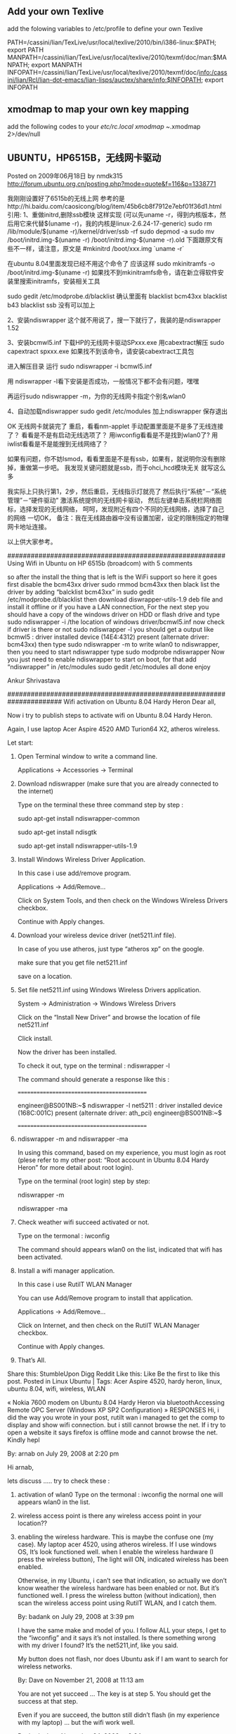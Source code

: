 # -*- org -*-

# Time-stamp: <2011-12-07 23:07:22 Wednesday by lian>

#+OPTIONS: ^:nil author:nil timestamp:nil creator:nil

** Add your own Texlive 
   add the folowing variables  to /etc/profile to define your own Texlive

   PATH=/cassini/lian/TexLive/usr/local/texlive/2010/bin/i386-linux:$PATH; export PATH 
   MANPATH=/cassini/lian/TexLive/usr/local/texlive/2010/texmf/doc/man:$MANPATH; export MANPATH 
   INFOPATH=/cassini/lian/TexLive/usr/local/texlive/2010/texmf/doc/info:/cassini/lian/Rcl/lian-dot-emacs/lian-lisps/auctex/share/info:$INFOPATH; 
   export INFOPATH

** xmodmap to map your own key mapping
   add the following codes to your /etc/rc.local
   xmodmap ~/.xmodmap 2>/dev/null

   

** UBUNTU，HP6515B，无线网卡驱动
   Posted on 2009年06月18日 by nmdk315
   http://forum.ubuntu.org.cn/posting.php?mode=quote&f=116&p=1338771

   我刚刚设置好了6515b的无线上网
   参考的是http://hi.baidu.com/caosicong/blog/item/45b6cb8f7912e7ebf01f36d1.html
   引用:
   1、重做initrd,删除ssb模块
   这样实现
   (可以先uname -r，得到内核版本，然后用它来代替$(uname -r)，我的内核是linux-2.6.24-17-generic)
   sudo rm /lib/module/$(uname -r)/kernel/driver/ssb -rf
   sudo depmod -a
   sudo mv /boot/initrd.img-$(uname -r) /boot/initrd.img-$(uname -r).old
   下面跟原文有些不一样，请注意，原文是
#mkinitrd /boot/xxx.img `uname -r`

   在ubuntu 8.04里面发现已经不用这个命令了
   应该这样
   sudo mkinitramfs -o /boot/initrd.img-$(uname -r)
   如果找不到mkinitramfs命令，请在新立得软件安装里搜索initramfs，安装相关工具

   sudo gedit /etc/modprobe.d/blacklist
   确认里面有
   blacklist bcm43xx
   blacklist b43
   blacklist ssb
   没有可以加上

   2、安装ndiswrapper
   这个就不用说了，搜一下就行了，我装的是ndiswrapper 1.52

   3、安装bcmwl5.inf
   下载HP的无线网卡驱动SPxxx.exe
   用cabextract解压
   sudo capextract spxxx.exe
   如果找不到该命令，请安装cabextract工具包

   进入解压目录
   运行
   sudo ndiswrapper -i bcmwl5.inf

   用 ndiswrapper -l看下安装是否成功，一般情况下都不会有问题，嘿嘿

   再运行sudo ndiswrapper -m，为你的无线网卡指定个别名wlan0

   4、自动加载ndiswrapper
   sudo gedit /etc/modules
   加上ndiswrapper
   保存退出

   OK
   无线网卡就装完了
   重启，看看nm-applet 手动配置里面是不是多了无线连接了？
   看看是不是有启动无线选项了？
   用iwconfig看看是不是找到wlan0了?
   用iwlist看看是不是能搜到无线网络了？

   如果有问题，你不妨lsmod，看看里面是不是有ssb，如果有，就说明你没有删除掉，重做第一步吧。
   我发现关键问题就是ssb，而于ohci_hcd模块无关
   就写这么多

   我实际上只执行第1，2步，然后重启，无线指示灯就亮了
   然后执行“系统”－“系统管理”－“硬件驱动”
   激活系统提供的无线网卡驱动，
   然后左键单击系统栏网络图标，选择发现的无线网络，
   呵呵，发现附近有四个不同的无线网络，选择了自己的网络
   一切OK，
   备注：我在无线路由器中没有设置加密，设定的限制指定的物理网卡地址连接。

   以上供大家参考。


########################################################
   Using Wifi in Ubuntu on HP 6515b (broadcom)
   with 5 comments

   so after the install the thing that is left is the WiFi support so here it goes
   first disable the bcm43xx driver
   sudo rmmod bcm43xx
   then black list the driver by adding “balcklist bcm43xx” in
   sudo gedit /etc/modprobe.d/blacklist
   then download diswrapper-utils-1.9 deb file and install it offline or if you have a LAN connection, For the next step you should have a copy of the windows driver on HDD or flash drive and type
   sudo ndiswrapper -i /the location of windows driver/bcmwl5.inf
   now check if driver is there or not
   sudo ndiswrapper -l
   you should get a output like
   bcmwl5 : driver installed
   device (14E4:4312) present (alternate driver: bcm43xx)
   then type
   sudo ndiswrapper -m
   to write wlan0 to ndiswrapper, then you need to start ndiswrapper type
   sudo modprobe ndiswrapper
   Now you just need to enable ndiswrapper to start on boot, for that add “ndiswrapper” in /etc/modules
   sudo gedit /etc/modules
   all done enjoy

   Ankur Shrivastava

######################################################################
   Wifi activation on Ubuntu 8.04 Hardy Heron
   Dear all,

   Now i try to publish steps to activate wifi on Ubuntu 8.04 Hardy Heron.

   Again, I use laptop Acer Aspire 4520 AMD Turion64 X2, atheros wireless.

   Let start:

1. Open Terminal window to write a command line.

   Applications -> Accessories -> Terminal

2. Download ndiswrapper (make sure that you are already connected to the internet)

   Type on the terminal these three command step by step :

   sudo apt-get install ndiswrapper-common

   sudo apt-get install ndisgtk

   sudo apt-get install ndiswrapper-utils-1.9

3. Install Windows Wireless Driver Application.

   In this case i use add/remove program.

   Applications -> Add/Remove…

   Click on System Tools, and then check on the Windows Wireless Drivers checkbox.

   Continue with Apply changes.

4. Download your wireless device driver (net5211.inf file).

   In case of you use atheros, just type “atheros xp” on the google.

   make sure that you get file net5211.inf

   save on a location.

5. Set file net5211.inf using Windows Wireless Drivers application.

   System -> Administration -> Windows Wireless Drivers

   Click on the “Install New Driver” and browse the location of file net5211.inf

   Click install.

   Now the driver has been installed.

   To check it out, type on the terminal : ndiswrapper -l

   The command should generate a response like this :

   ===========================================

   engineer@BS001NB:~$ ndiswrapper -l
   net5211 : driver installed
   device (168C:001C) present (alternate driver: ath_pci)
   engineer@BS001NB:~$

   ===========================================

6. ndiswrapper -m and ndiswrapper -ma

   In using this command, based on my experience, you must login as root (plese refer to my other post: “Root account in Ubuntu 8.04 Hardy Heron” for more detail about root login).

   Type on the terminal (root login) step by step:

   ndiswrapper -m

   ndiswrapper -ma

7. Check weather wifi succeed activated or not.

   Type on the termonal : iwconfig

   The command should appears wlan0 on the list, indicated that wifi has been activated.

8. Install a wifi manager application.

   In this case i use RutilT WLAN Manager

   You can use Add/Remove program to install that application.

   Applications -> Add/Remove…

   Click on Internet, and then check on the RutilT WLAN Manager checkbox.

   Continue with Apply changes.

8. That’s All.


   Share this:
   StumbleUpon
   Digg
   Reddit
   Like this:
   Like
   Be the first to like this post.
   Posted in Linux Ubuntu | Tags: Acer Aspire 4520, hardy heron, linux, ubuntu 8.04, wifi, wireless, WLAN

   « Nokia 7600 modem on Ubuntu 8.04 Hardy Heron via bluetoothAccessing Remote OPC Server (Windows XP SP2 Configuration) »
   RESPONSES
   Hi, i did the way you wrote in your post, rutilt wan i managed to get the comp to display and show wifi connection. but i still cannot browse the net. If i try to open a website it says firefox is offline mode and cannot browse the net. Kindly hepl

   By: arnab on July 29, 2008 
   at 2:20 pm

   Hi arnab,

   lets discuss ….. 
   try to check these :
1. activation of wlan0
   Type on the termonal : iwconfig
   the normal one will appears wlan0 in the list.
2. wireless access point
   is there any wireless access point in your location??
3. enabling the wireless hardware.
   This is maybe the confuse one (my case).
   My laptop acer 4520, using atheros wireless.
   If I use windows OS, It’s look functioned well. when I enable the wireless hardware (I press the wireless button), The light will ON, indicated wireless has been enabled.

   Otherwise, in my Ubuntu, i can’t see that indication, so actually we don’t know weather the wireless hardware has been enabled or not. But it’s functioned well. I press the wireless button (without indication), then scan the wireless access point using RutilT WLAN, and I catch them.

   By: badank on July 29, 2008 
   at 3:39 pm

   I have the same make and model of you. I follow ALL your steps, I get to the “iwconfig” and it says it’s not installed. Is there something wrong with my driver I found? It’s the net5211,inf, like you said.

   My button does not flash, nor does Ubuntu ask if I am want to search for wireless networks.

   By: Dave on November 21, 2008 
   at 11:13 am

   You are not yet succeed …
   The key is at step 5. You should get the success at that step.

   Even if you are succeed, the button still didn’t flash (in my experience with my laptop) … but the wifi work well.

   By: badank on November 24, 2008 
   at 9:24 pm

   As I know, this type of Acer 4520 equipped wifi from Broadcomm, so mine. Make sure you have chosen the right driver. But, I’m not try for my Acer. Currently I satisfied enough when my Acer printing on iP1880. So far I don’t need wifi connection.

   Sorry my bad english.

   By: mawan on December 29, 2008 
   at 10:47 am

   Good idea to try with wifi broadcomm driver …
   Please make a report if done …

   By: badank on December 29, 2008 
   at 11:28 am

   can we use this guide on 64-bit machine? Thanks!

   By: number13 on January 9, 2009 
   at 7:19 am

   I use Ubuntu-8.04 32 bit version …

   Actually I can’t answer your question because I don’t have experience with that 64 bit version.



###################################################################################UBUNTU，HP6515B，无线网卡驱动
   Posted on 2009年06月18日 by nmdk315
   http://forum.ubuntu.org.cn/posting.php?mode=quote&f=116&p=1338771

   我刚刚设置好了6515b的无线上网
   参考的是http://hi.baidu.com/caosicong/blog/item/45b6cb8f7912e7ebf01f36d1.html
   引用:
   1、重做initrd,删除ssb模块
   这样实现
   (可以先uname -r，得到内核版本，然后用它来代替$(uname -r)，我的内核是linux-2.6.24-17-generic)
   sudo rm /lib/module/$(uname -r)/kernel/driver/ssb -rf
   sudo depmod -a
   sudo mv /boot/initrd.img-$(uname -r) /boot/initrd.img-$(uname -r).old
   下面跟原文有些不一样，请注意，原文是
#mkinitrd /boot/xxx.img `uname -r`

   在ubuntu 8.04里面发现已经不用这个命令了
   应该这样
   sudo mkinitramfs -o /boot/initrd.img-$(uname -r)
   如果找不到mkinitramfs命令，请在新立得软件安装里搜索initramfs，安装相关工具

   sudo gedit /etc/modprobe.d/blacklist
   确认里面有
   blacklist bcm43xx
   blacklist b43
   blacklist ssb
   没有可以加上

   2、安装ndiswrapper
   这个就不用说了，搜一下就行了，我装的是ndiswrapper 1.52

   3、安装bcmwl5.inf
   下载HP的无线网卡驱动SPxxx.exe
   用cabextract解压
   sudo capextract spxxx.exe
   如果找不到该命令，请安装cabextract工具包

   进入解压目录
   运行
   sudo ndiswrapper -i bcmwl5.inf

   用 ndiswrapper -l看下安装是否成功，一般情况下都不会有问题，嘿嘿

   再运行sudo ndiswrapper -m，为你的无线网卡指定个别名wlan0

   4、自动加载ndiswrapper
   sudo gedit /etc/modules
   加上ndiswrapper
   保存退出

   OK
   无线网卡就装完了
   重启，看看nm-applet 手动配置里面是不是多了无线连接了？
   看看是不是有启动无线选项了？
   用iwconfig看看是不是找到wlan0了?
   用iwlist看看是不是能搜到无线网络了？

   如果有问题，你不妨lsmod，看看里面是不是有ssb，如果有，就说明你没有删除掉，重做第一步吧。
   我发现关键问题就是ssb，而于ohci_hcd模块无关
   就写这么多

   我实际上只执行第1，2步，然后重启，无线指示灯就亮了
   然后执行“系统”－“系统管理”－“硬件驱动”
   激活系统提供的无线网卡驱动，
   然后左键单击系统栏网络图标，选择发现的无线网络，
   呵呵，发现附近有四个不同的无线网络，选择了自己的网络
   一切OK，
   备注：我在无线路由器中没有设置加密，设定的限制指定的物理网卡地址连接。

   以上供大家参考。
   Enabling WiFi in Fedora 9 HP 6515b using Ndiswrapper
   May 16, 2008djaysLeave a commentGo to comments
1) You got  to have GCC 4+ and MAKE installed in your system to compile Ndiswrapper(get them from dvd)

   2)in terminal go to the directory containig ndiswrapper tarball package (type following commands as super user -> su or sudo -i

   3)make

   4)make install

   5)See COMMON STEPS

   Alternate:

1) If you got the live cd be prepared to download and install gcc from internet ( connect to friends comp)

   or download and install the packages:

   binutils
   gcc
   kernel-headers
   dkms
   glibc-devel
   libgomp
   dkms-ndiswrapper
   glibc-headers
   kernel-devel
   make
   COMMON STEPS

   1)/usr/sbin/ndiswrapper -i bcmwl5.inf (this is the win xp driver obtain it from windows installation or setup given by hp)

   2)use “/usr/sbin/ndiswrapper -m”

   3)use “/usr/sbin/ndiswrapper -mi”

   4)use “/usr/sbin/ndiswrapper -ma”

   5)gedit “/etc/modprobe.d/blacklist”

   add following lines ->

   blacklist b43

   blacklist ssb

   3)Reboot and see if the wifi networks are shown if not use “/sbin/modprobe ndiswrapper”

   and add the same line to /etc/rc.local

   IF THE ABOVE STEPS DON’T WORK PLEASE TELL ME THE EXACT PROBLEM.

   PEOPLE WITH OTHER WIRELESS CARDS TRY SAM PROCCEDURE WITH DIFFERENT DRIVER (MAKE SURE YOU ARE INSTALLING THE WIRELESS CARD DRIVER AND NOT THE CONTROLLER DRIVER)

